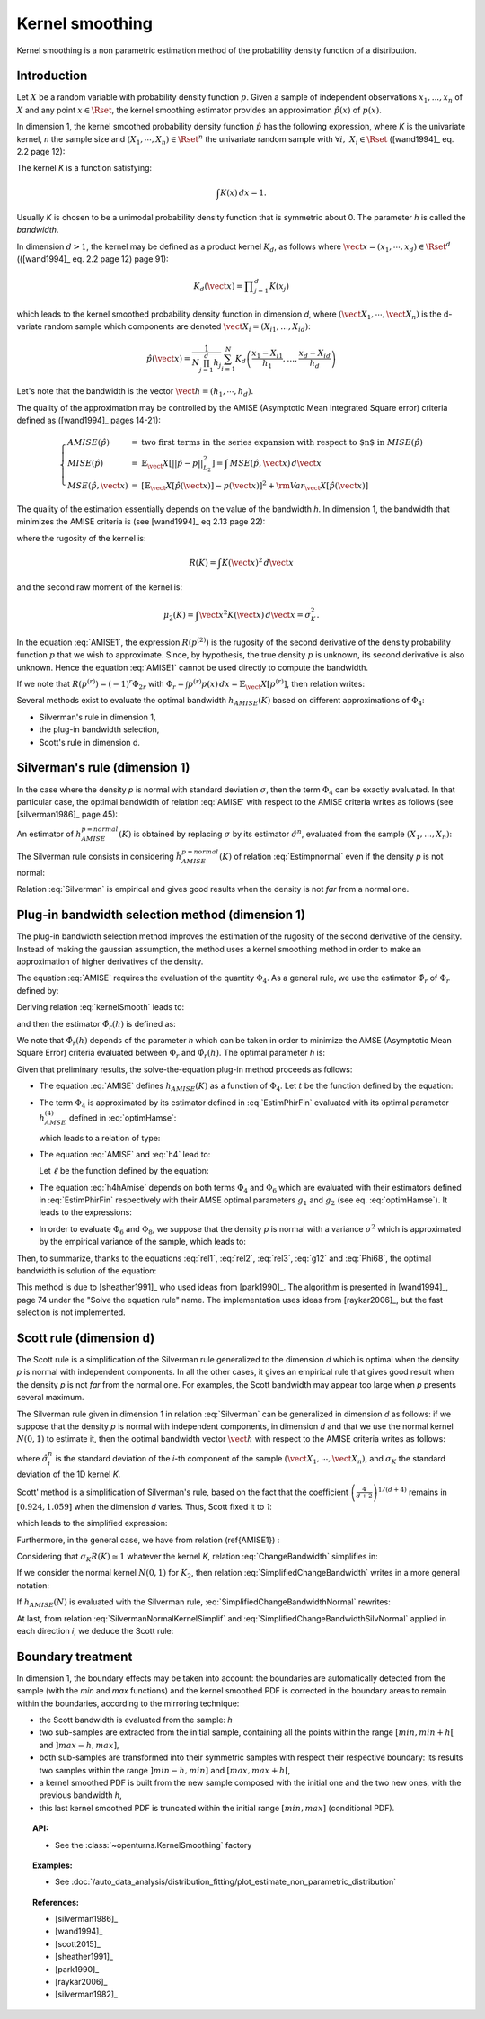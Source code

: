 .. _kernel_smoothing:

Kernel smoothing
----------------

Kernel smoothing is a non parametric estimation method of the probability density function of a distribution.

Introduction
~~~~~~~~~~~~

Let :math:`X` be a random variable with probability density function :math:`p`.
Given a sample of independent observations :math:`x_1, ..., x_n` of :math:`X`
and any point :math:`x \in \Rset`, the kernel smoothing estimator provides
an approximation :math:`\hat{p}(x)` of :math:`p(x)`.

In dimension 1, the kernel smoothed probability density function :math:`\hat{p}` has the following expression,
where *K* is the univariate kernel, *n* the sample size and :math:`(X_1, \cdots, X_n) \in \Rset^n`
the univariate random sample with :math:`\forall i, \, \, X_i \in \Rset` ([wand1994]_ eq. 2.2 page 12):

.. math::
  :label: kernelSmooth

    \hat{p}(x) = \displaystyle \frac{1}{nh}\sum_{i=1}^{n} K\left(\frac{x-X_i}{h}\right)

The kernel *K* is a function satisfying:

.. math::

    \int K(x)\, dx=1.

Usually *K* is chosen to be a unimodal probability density function that is symmetric about 0.
The parameter *h* is called the *bandwidth*.


In dimension :math:`d>1`, the kernel may be defined as a product kernel :math:`K_d`,
as follows where :math:`\vect{x} = (x_1, \cdots, x_d)\in \Rset^d` (([wand1994]_ eq. 2.2 page 12) page 91):

.. math::

    K_d(\vect{x}) = \displaystyle \prod_{j=1}^{d} K(x_j)

which leads to the kernel smoothed probability density function in dimension *d*,
where :math:`(\vect{X}_1, \cdots, \vect{X}_n)` is the d-variate random sample
which components are denoted :math:`\vect{X}_i = (X_{i1}, \dots, X_{id})`:

.. math::

    \hat{p}(\vect{x}) = \displaystyle \frac{1}{N \prod_{j=1}^{d}h_j} \sum_{i=1}^{N} K_d\left(\frac{x_1 - X_{i1} }{h_1}, \dots, \frac{x_d - X_{id}}{h_d}\right)

Let's note that the bandwidth is the vector :math:`\vect{h} = (h_1, \cdots, h_d)`.

The quality of the approximation may be controlled by the AMISE (Asymptotic Mean Integrated Square error) criteria defined as ([wand1994]_ pages 14-21):

.. math::

  \left\{
  \begin{array}{lcl}
    AMISE(\hat{p}) & = & \mbox{two first terms in the series expansion with respect to $n$ in } MISE(\hat{p}) \\
    MISE(\hat{p}) & = & \mathbb{E}_\vect{X}\left[||\hat{p} - p||^2_{L_2}\right]   =  \int \, MSE(\hat{p}, \vect{x}) \, d\vect{x}  \\
    MSE(\hat{p}, \vect{x})&  =  & \left[ \mathbb{E}_\vect{X}\left[\hat{p}(\vect{x})\right] - p(\vect{x})\right]^2 + {\rm Var}_\vect{X}\left[\hat{p}(\vect{x})\right]
  \end{array}
  \right.

The quality of the estimation essentially depends on the value of the bandwidth *h*.
In dimension 1, the bandwidth that minimizes the AMISE criteria is
(see [wand1994]_ eq 2.13 page 22):

.. math::
  :label: AMISE1

  h_{AMISE}(K) = \displaystyle \left[ \frac{R(K)}{\mu_2(K)^2 R(p^{(2)})}\right]^{\frac{1}{5}}n^{-\frac{1}{5}}

where the rugosity of the kernel is:

.. math::
    R(K) = \int K(\vect{x})^2\, d\vect{x}

and the second raw moment of the kernel is:

.. math::
    \mu_2(K) = \int \vect{x}^2K(\vect{x})\, d\vect{x} = \sigma_K^2.

In the equation :eq:`AMISE1`, the expression :math:`R\left(p^{(2)}\right)` is the rugosity of
the second derivative of the density probability function :math:`p` that
we wish to approximate.
Since, by hypothesis, the true density :math:`p` is unknown, its
second derivative is also unknown.
Hence the equation :eq:`AMISE1` cannot be used directly to compute the bandwidth.

If we note that :math:`R(p^{(r)}) = (-1)^r\Phi_{2r}` with :math:`\Phi_r = \int p^{(r)}p(x)\, dx = \mathbb{E}_\vect{X}\left[p^{(r)}\right]`,
then relation writes:

.. math::
  :label: AMISE

  h_{AMISE}(K) = \displaystyle \left[ \frac{R(K)}{\mu_2(K)^2\Phi_4}\right]^{\frac{1}{5}}n^{-\frac{1}{5}}

Several methods exist to  evaluate the optimal bandwidth :math:`h_{AMISE}(K)` based on different approximations of :math:`\Phi_4`:

- Silverman's rule in dimension 1,
- the plug-in bandwidth selection,
- Scott's rule in dimension d.

Silverman's rule (dimension 1)
~~~~~~~~~~~~~~~~~~~~~~~~~~~~~~

In the case where the density *p* is normal with standard deviation :math:`\sigma`,
then the term :math:`\Phi_4` can be exactly evaluated.
In that particular case,  the optimal bandwidth of relation :eq:`AMISE`
with respect to the AMISE criteria writes as follows (see [silverman1986]_ page 45):

.. math::
  :label: pNormal

    h^{p = normal}_{AMISE}(K) = \displaystyle \left[ \frac{8\sqrt{\pi} R(K)}{3\mu_2(K)^2}\right]^{\frac{1}{5}}\sigma n^{-\frac{1}{5}}

An estimator of :math:`h^{p= normal}_{AMISE}(K)` is obtained by replacing :math:`\sigma` by its estimator :math:`\hat{\sigma}^n`,
evaluated from the sample :math:`(X_1, \dots, X_n)`:

.. math::
  :label: Estimpnormal

    \hat{h}^{p = normal}_{AMISE}(K) = \displaystyle \left[ \frac{8\sqrt{\pi} R(K)}{3\mu_2(K)^2}\right]^{\frac{1}{5}}\hat{\sigma}^n n^{-\frac{1}{5}}

The Silverman rule consists in considering :math:`\hat{h}^{p = normal}_{AMISE}(K)` of relation :eq:`Estimpnormal` even if the density *p* is not normal:

.. math::
  :label: Silverman

    h^{Silver}(K) = \displaystyle \left[ \frac{8\sqrt{\pi} R(K)}{3\mu_2(K)^2}\right]^{\frac{1}{5}}\hat{\sigma}^n n^{-\frac{1}{5}}

Relation :eq:`Silverman` is empirical and gives good results when the density is not *far* from a normal one.

Plug-in bandwidth selection method (dimension 1)
~~~~~~~~~~~~~~~~~~~~~~~~~~~~~~~~~~~~~~~~~~~~~~~~

The plug-in bandwidth selection method improves the estimation of the rugosity of the second
derivative of the density.
Instead of making the gaussian assumption, the method uses a kernel smoothing method
in order to make an approximation of higher derivatives of the density.

The equation :eq:`AMISE` requires the evaluation of the quantity :math:`\Phi_4`.
As a general rule, we use the estimator :math:`\hat{\Phi}_r` of :math:`\Phi_r` defined by:

.. math::
  :label: EstimPhir

    \hat{\Phi}_r = \displaystyle \frac{1}{n}\sum_{i=1}^{n} \hat{p}^{(r)}(X_i)

Deriving relation :eq:`kernelSmooth` leads to:

.. math::
  :label: kernelSmoothDerivative

    \hat{p}^{(r)}(x) = \displaystyle \frac{1}{nh^{r+1}}\sum_{i=1}^{n} K^{(r)}\left(\frac{x-X_i}{h}\right)

and then the estimator :math:`\hat{\Phi}_r(h)` is defined as:

.. math::
  :label: EstimPhirFin

    \hat{\Phi}_r(h) = \displaystyle \frac{1}{n^2h^{r+1}}\sum_{i=1}^{n}\sum_{j=1}^{n} K^{(r)}\left(\frac{X_i-X_j}{h}\right)

We note that :math:`\hat{\Phi}_r(h)` depends of the parameter *h* which can be
taken in order to minimize the AMSE (Asymptotic Mean Square Error) criteria
evaluated between :math:`\Phi_r` and :math:`\hat{\Phi}_r(h)`.
The optimal parameter *h* is:

.. math::
  :label: optimHamse

    h^{(r)}_{AMSE} = \displaystyle \left(\frac{-2K^{(r)}(0)}{\mu_2(K)\Phi_{r+2}}\right)^{\frac{1}{r+3}}n^{-\frac{1}{r+3}}

Given that preliminary results, the solve-the-equation plug-in method  proceeds as follows:

- The equation :eq:`AMISE` defines :math:`h_{AMISE}(K)` as a function of :math:`\Phi_4`.
  Let :math:`t` be the function defined by the equation:

  .. math::
    :label: rel1

      h_{AMISE}(K) = t(\Phi_4).

- The term :math:`\Phi_4` is approximated by its estimator defined in
  :eq:`EstimPhirFin` evaluated with its optimal parameter :math:`h^{(4)}_{AMSE}`
  defined in :eq:`optimHamse`:

  .. math::
    :label: h4

      h^{(4)}_{AMSE} = \displaystyle \left(\frac{-2K^{(4)}(0)}{\mu_2(K)\Phi_{6}}\right)^{\frac{1}{7}}n^{-\frac{1}{7}}

  which leads to a relation of type:

  .. math::
    :label: rel2

      \Phi_4 \simeq  \hat{\Phi}_4(h^{(4)}_{AMSE})

- The equation :eq:`AMISE` and :eq:`h4` lead to:

  .. math::
    :label: h4hAmise

      h^{(4)}_{AMSE} = \displaystyle \left( \frac{-2K^{(4)}(0)\mu_2(K)\Phi_4}{R(K)\Phi_{6}}\right) ^{\frac{1}{7}}h_{AMISE}(K)^{\frac{5}{7}}.

  Let :math:`\ell` be the function defined by the equation:

  .. math::
    :label: rel3

      h^{(4)}_{AMSE} = \ell(h_{AMISE}(K)).

- The equation :eq:`h4hAmise` depends on both terms :math:`\Phi_4` and
  :math:`\Phi_6` which are evaluated with their estimators defined in :eq:`EstimPhirFin`
  respectively with their AMSE optimal parameters :math:`g_1` and :math:`g_2`
  (see eq. :eq:`optimHamse`). It leads to the expressions:

  .. math::
    :label: g12

      \left\{
      \begin{array}{lcl}
        g_1 & = & \displaystyle \left(\frac{-2K^{(4)}(0)}{\mu_2(K)\Phi_{6}}\right)^{\frac{1}{7}}n^{-\frac{1}{7}}\\
        g_2 & = & \displaystyle \left(\frac{-2K^{(6)}(0)}{\mu_2(K)\Phi_{8}}\right)^{\frac{1}{7}}n^{-\frac{1}{9}}
      \end{array}
      \right.

- In order to evaluate :math:`\Phi_6` and :math:`\Phi_8`,
  we suppose that the density *p* is normal with a variance :math:`\sigma^2`
  which is approximated by the empirical variance of the sample, which leads to:

  .. math::
    :label: Phi68

    \left\{
    \begin{array}{lcl}
      \hat{\Phi}_6 & = & \displaystyle \frac{-15}{16\sqrt{\pi}}\hat{\sigma}^{-7}\\
      \hat{\Phi}_8 & = & \displaystyle \frac{105^{\strut}}{32\sqrt{\pi}}\hat{\sigma}^{-9}
    \end{array}
    \right.

Then, to summarize, thanks to the equations :eq:`rel1`, :eq:`rel2`, :eq:`rel3`, :eq:`g12` and :eq:`Phi68`, the optimal bandwidth is solution of the equation:

.. math::
  :label: equhAmise

    h_{AMISE}(K) = t \circ \hat{\Phi}_4 \circ \ell (h_{AMISE}(K))

This method is due to [sheather1991]_ who used ideas from [park1990]_.
The algorithm is presented in [wand1994]_, page 74 under the "Solve the equation rule" name.
The implementation uses ideas from [raykar2006]_, but the fast selection is not implemented.

Scott rule (dimension d)
~~~~~~~~~~~~~~~~~~~~~~~~

The Scott rule is a simplification of the Silverman rule generalized to the
dimension *d* which is optimal when the density *p* is normal with independent components.
In all the other cases, it gives an empirical rule that gives good result when the density *p* is not *far* from the normal one.
For examples, the Scott bandwidth may appear too large when *p* presents several maximum.

The Silverman rule given in dimension 1 in relation :eq:`Silverman` can be generalized in dimension *d* as follows:
if we suppose  that the density *p* is normal with independent components,
in dimension *d* and that we use the normal kernel :math:`N(0,1)` to estimate it,
then the optimal bandwidth vector :math:`\vect{h}` with respect to the AMISE criteria writes as follows:

.. math::
  :label: SilvermanNormalKernel

    \vect{h}^{Silver}(N) = \left(\left(\frac{4}{d+2}\right)^{1/(d+4)}\hat{\sigma}_i^n n^{-1/(d+4)}\right)_i

where :math:`\hat{\sigma}_i^n` is the standard deviation of the *i*-th component of the sample
:math:`(\vect{X}_1, \cdots, \vect{X}_n)`, and :math:`\sigma_K` the standard deviation of the 1D kernel *K*.

Scott' method is  a simplification of Silverman's rule, based on the fact that the coefficient
:math:`\left(\frac{4}{d+2}\right)^{1/(d+4)}` remains in :math:`[0.924, 1.059]` when the dimension *d* varies.
Thus, Scott fixed it to *1*:

.. math::
  :label: coefficientScott

    \left(\frac{4}{d+2}\right)^{1/(d+4)} \simeq 1

which leads to the simplified expression:

.. math::
  :label: SilvermanNormalKernelSimplif

    \vect{h}^{Silver}(N) \simeq \left( \hat{\sigma}_i^n n^{-1/(d+4)}\right)_i

Furthermore, in the general case, we have from relation (\ref{AMISE1}) :

.. math::
  :label: ChangeBandwidth

    \frac{h_{AMISE}(K_1)}{h_{AMISE}(K_2)}=\frac{\sigma_{K_2}}{\sigma_{K_1}}\left[\frac{\sigma_{K_1}R(K_1)}{\sigma_{K_2}R(K_2)}\right]^{1/5}

Considering that :math:`\sigma_{K}R(K) \simeq 1` whatever the kernel *K*, relation :eq:`ChangeBandwidth` simplifies in:

.. math::
  :label: SimplifiedChangeBandwidth

    h_{AMISE}(K_1) \simeq h_{AMISE}(K_2)\frac{\sigma_{K_2}}{\sigma_{K_1}}

If we consider the normal kernel :math:`N(0,1)` for :math:`K_2`, then relation :eq:`SimplifiedChangeBandwidth` writes in a more general notation:

.. math::
  :label: SimplifiedChangeBandwidthNormal

    h_{AMISE}(K) \simeq h_{AMISE}(N)\frac{1}{\sigma_{K}}

If :math:`h_{AMISE}(N)` is evaluated with the Silverman rule, :eq:`SimplifiedChangeBandwidthNormal` rewrites:

.. math::
  :label: SimplifiedChangeBandwidthSilvNormal

    h^{Silver}(K) \simeq h^{Silver}(N)\frac{1}{\sigma_{K}}

At last, from relation :eq:`SilvermanNormalKernelSimplif` and :eq:`SimplifiedChangeBandwidthSilvNormal`
applied in each direction *i*, we deduce the Scott rule:

.. math::
  :label: ScottRule

    \boldsymbol{\vect{h}^{Scott} = \left(\frac{\hat{\sigma}_i^n}{\sigma_K}n^{-1/(d+4)}\right)_i}

Boundary treatment
~~~~~~~~~~~~~~~~~~

In dimension 1, the boundary effects may be taken into account:
the boundaries are automatically detected from the sample
(with the *min* and *max* functions) and the kernel smoothed PDF
is corrected in the boundary areas to remain within the boundaries,
according to the mirroring technique:

- the Scott bandwidth is evaluated from the sample: *h*

- two sub-samples are extracted from the initial sample,
  containing all the points within the range :math:`[min, min + h[` and  :math:`]max-h, max]`,

- both sub-samples are transformed into their symmetric samples with respect their respective boundary:
  its results two samples within the range :math:`]min-h, min]` and :math:`[max, max+h[`,

- a kernel smoothed PDF is built from the new sample composed with
  the initial one and the two new ones, with the previous bandwidth *h*,

- this last kernel smoothed PDF is truncated within the initial range :math:`[min, max]` (conditional PDF).

.. topic:: API:

    - See the :class:`~openturns.KernelSmoothing` factory

.. topic:: Examples:

    - See :doc:`/auto_data_analysis/distribution_fitting/plot_estimate_non_parametric_distribution`

.. topic:: References:

     - [silverman1986]_
     - [wand1994]_
     - [scott2015]_
     - [sheather1991]_
     - [park1990]_
     - [raykar2006]_
     - [silverman1982]_
